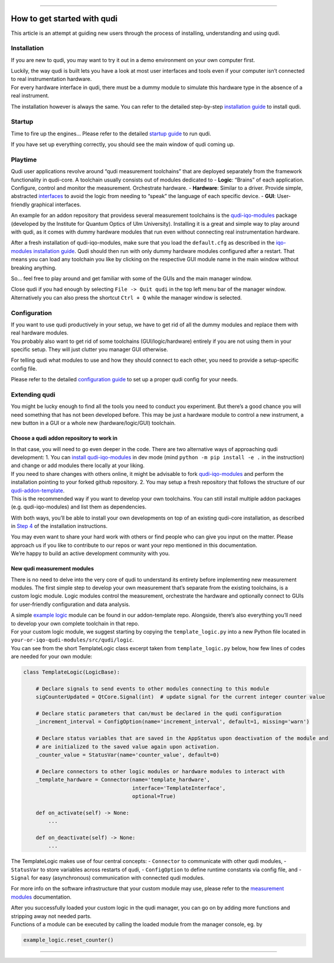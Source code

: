 
--------------

How to get started with qudi
============================

This article is an attempt at guiding new users through the process of
installing, understanding and using qudi.

Installation
------------

If you are new to qudi, you may want to try it out in a demo environment
on your own computer first.

| Luckily, the way qudi is built lets you have a look at most user
  interfaces and tools even if your computer isn’t connected to real
  instrumentation hardware.
| For every hardware interface in qudi, there must be a dummy module to
  simulate this hardware type in the absence of a real instrument.

The installation however is always the same. You can refer to the
detailed step-by-step `installation guide </docs/_build/html/setup/installation.html>`__ to
install qudi.

Startup
-------

Time to fire up the engines… Please refer to the detailed `startup
guide </docs/_build/html/setup/startup.html>`__ to run qudi.

If you have set up everything correctly, you should see the main window
of qudi coming up.

Playtime
--------

Qudi user applications revolve around “qudi measurement toolchains” that
are deployed separately from the framework functionality in qudi-core. A
toolchain usually consists out of modules dedicated to - **Logic**:
“Brains” of each application. Configure, control and monitor the
measurement. Orchestrate hardware. - **Hardware**: Similar to a driver.
Provide simple, abstracted
`interfaces </docs/_build/html/design_concepts/hardware_interface.html>`__ to avoid the
logic from needing to “speak” the language of each specific device. -
**GUI**: User-friendly graphical interfaces.

An example for an addon repository that providess several measurement
toolchains is the
`qudi-iqo-modules <https://github.com/Ulm-IQO/qudi-iqo-modules>`__
package (developed by the Institute for Quantum Optics of Ulm
University). Installing it is a great and simple way to play around with
qudi, as it comes with dummy hardware modules that run even without
connecting real instrumentation hardware.

After a fresh installation of qudi-iqo-modules, make sure that you load
the ``default.cfg`` as described in the `iqo-modules installation
guide <https://github.com/Ulm-IQO/qudi-iqo-modules/blob/main/docs/installation_guide.md>`__.
Qudi should then run with only dummy hardware modules configured after a
restart. That means you can load any toolchain you like by clicking on
the respective GUI module name in the main window without breaking
anything.

So… feel free to play around and get familiar with some of the GUIs and
the main manager window.

Close qudi if you had enough by selecting ``File -> Quit qudi`` in the
top left menu bar of the manager window. Alternatively you can also
press the shortcut ``Ctrl + Q`` while the manager window is selected.

Configuration
-------------

| If you want to use qudi productively in your setup, we have to get rid
  of all the dummy modules and replace them with real hardware modules.
| You probably also want to get rid of some toolchains
  (GUI/logic/hardware) entirely if you are not using them in your
  specific setup. They will just clutter you manager GUI otherwise.

For telling qudi what modules to use and how they should connect to each
other, you need to provide a setup-specific config file.

Please refer to the detailed `configuration
guide </docs/_build/html/design_concepts/configuration.html>`__ to set up a proper qudi
config for your needs.

Extending qudi
--------------

You might be lucky enough to find all the tools you need to conduct you
experiment. But there’s a good chance you will need something that has
not been developed before. This may be just a hardware module to control
a new instrument, a new button in a GUI or a whole new
(hardware/logic/GUI) toolchain.

Choose a qudi addon repository to work in
~~~~~~~~~~~~~~~~~~~~~~~~~~~~~~~~~~~~~~~~~

| In that case, you will need to go even deeper in the code. There are
  two alternative ways of approaching qudi development: 1. You can
  `install
  qudi-iqo-modules <https://github.com/Ulm-IQO/qudi-iqo-modules/blob/main/docs/installation_guide.md>`__
  in dev mode (mind ``python -m pip install -e .`` in the instruction)
  and change or add modules there locally at your liking.
| If you need to share changes with others online, it might be advisable
  to fork
  `qudi-iqo-modules <https://github.com/Ulm-IQO/qudi-iqo-modules>`__ and
  perform the installation pointing to your forked github repository. 2.
  You may setup a fresh repository that follows the structure of our
  `qudi-addon-template <https://github.com/Ulm-IQO/qudi-addon-template>`__.
| This is the recommended way if you want to develop your own
  toolchains. You can still install multiple addon packages
  (e.g. qudi-iqo-modules) and list them as dependencies.

With both ways, you’ll be able to install your own developments on top
of an existing qudi-core installation, as described in `Step
4 </docs/_build/html/setup/installation.html#step-4-install-measurement-module-addons>`__ of
the installation instructions.

| You may even want to share your hard work with others or find people
  who can give you input on the matter. Please approach us if you like
  to contribute to our repos or want your repo mentioned in this
  documentation.
| We’re happy to build an active development community with you.

New qudi measurement modules
~~~~~~~~~~~~~~~~~~~~~~~~~~~~

There is no need to delve into the very core of qudi to understand its
entirety before implementing new measurement modules. The first simple
step to develop your own measurement that’s separate from the existing
toolchains, is a custom logic module. Logic modules control the
measurement, orchestrate the hardware and optionally connect to GUIs for
user-friendly configuration and data analysis.

| A simple `example
  logic <https://github.com/Ulm-IQO/qudi-addon-template/tree/main/src/qudi/logic>`__
  module can be found in our addon-template repo. Alongside, there’s
  also everything you’ll need to develop your own complete toolchain in
  that repo.
| For your custom logic module, we suggest starting by copying the
  ``template_logic.py`` into a new Python file located in
  ``your-or-iqo-qudi-modules/src/qudi/logic``.
| You can see from the short TemplateLogic class excerpt taken from
  ``template_logic.py`` below, how few lines of codes are needed for
  your own module:

.. code:: python

   class TemplateLogic(LogicBase):

       # Declare signals to send events to other modules connecting to this module
       sigCounterUpdated = QtCore.Signal(int)  # update signal for the current integer counter value

       # Declare static parameters that can/must be declared in the qudi configuration
       _increment_interval = ConfigOption(name='increment_interval', default=1, missing='warn')

       # Declare status variables that are saved in the AppStatus upon deactivation of the module and
       # are initialized to the saved value again upon activation.
       _counter_value = StatusVar(name='counter_value', default=0)

       # Declare connectors to other logic modules or hardware modules to interact with
       _template_hardware = Connector(name='template_hardware',
                                      interface='TemplateInterface',
                                      optional=True)

       def on_activate(self) -> None:
           ...

       def on_deactivate(self) -> None:
           ...

The TemplateLogic makes use of four central concepts: - ``Connector`` to
communicate with other qudi modules, - ``StatusVar`` to store variables
across restarts of qudi, - ``ConfigOption`` to define runtime constants
via config file, and - ``Signal`` for easy (asynchronous) communication
with connected qudi modules.

For more info on the software infrastructure that your custom module may
use, please refer to the `measurement
modules </docs/_build/html/design_concepts/measurement_modules.html>`__ documentation.

| After you successfully loaded your custom logic in the qudi manager,
  you can go on by adding more functions and stripping away not needed
  parts.
| Functions of a module can be executed by calling the loaded module
  from the manager console, eg. by

.. code:: python

   example_logic.reset_counter()

--------------

